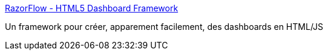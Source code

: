 :jbake-type: post
:jbake-status: published
:jbake-title: RazorFlow - HTML5 Dashboard Framework
:jbake-tags: javascript,web,framework,dashboard,programming,_mois_mars,_année_2015
:jbake-date: 2015-03-06
:jbake-depth: ../
:jbake-uri: shaarli/1425653629000.adoc
:jbake-source: https://nicolas-delsaux.hd.free.fr/Shaarli?searchterm=https%3A%2F%2Fwww.razorflow.com%2F&searchtags=javascript+web+framework+dashboard+programming+_mois_mars+_ann%C3%A9e_2015
:jbake-style: shaarli

https://www.razorflow.com/[RazorFlow - HTML5 Dashboard Framework]

Un framework pour créer, apparement facilement, des dashboards en HTML/JS
